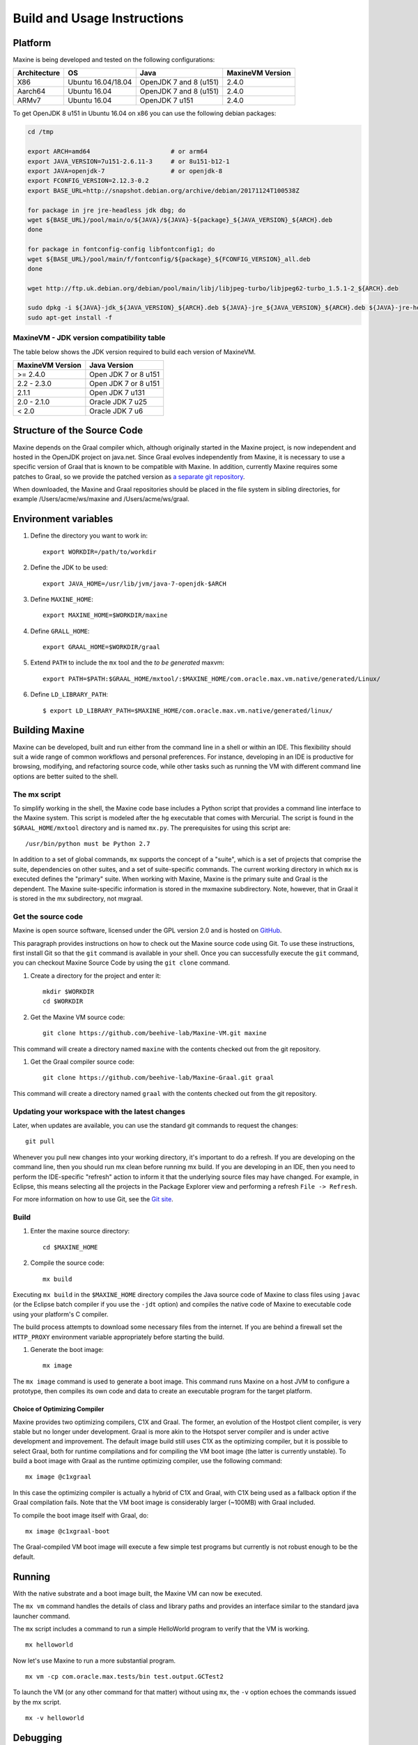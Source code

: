 Build and Usage Instructions
============================

.. _platform-label:

Platform
--------

Maxine is being developed and tested on the following configurations:

+----------------+----------------------+--------------------------+--------------------+
| Architecture   | OS                   | Java                     | MaxineVM Version   |
+================+======================+==========================+====================+
| X86            | Ubuntu 16.04/18.04   | OpenJDK 7 and 8 (u151)   | 2.4.0              |
+----------------+----------------------+--------------------------+--------------------+
| Aarch64        | Ubuntu 16.04         | OpenJDK 7 and 8 (u151)   | 2.4.0              |
+----------------+----------------------+--------------------------+--------------------+
| ARMv7          | Ubuntu 16.04         | OpenJDK 7 u151           | 2.4.0              |
+----------------+----------------------+--------------------------+--------------------+

To get OpenJDK 8 u151 in Ubuntu 16.04 on x86 you can use the following
debian packages:

.. code-block:: shell

    cd /tmp

    export ARCH=amd64                      # or arm64
    export JAVA_VERSION=7u151-2.6.11-3     # or 8u151-b12-1
    export JAVA=openjdk-7                  # or openjdk-8
    export FCONFIG_VERSION=2.12.3-0.2
    export BASE_URL=http://snapshot.debian.org/archive/debian/20171124T100538Z

    for package in jre jre-headless jdk dbg; do
    wget ${BASE_URL}/pool/main/o/${JAVA}/${JAVA}-${package}_${JAVA_VERSION}_${ARCH}.deb
    done

    for package in fontconfig-config libfontconfig1; do
    wget ${BASE_URL}/pool/main/f/fontconfig/${package}_${FCONFIG_VERSION}_all.deb
    done

    wget http://ftp.uk.debian.org/debian/pool/main/libj/libjpeg-turbo/libjpeg62-turbo_1.5.1-2_${ARCH}.deb

    sudo dpkg -i ${JAVA}-jdk_${JAVA_VERSION}_${ARCH}.deb ${JAVA}-jre_${JAVA_VERSION}_${ARCH}.deb ${JAVA}-jre-headless_${JAVA_VERSION}_${ARCH}.deb ${JAVA}-dbg_${JAVA_VERSION}_${ARCH}.deb libjpeg62-turbo_1.5.1-2_${ARCH}.deb fontconfig-config_${FCONFIG_VERSION}_all.deb libfontconfig1_${FCONFIG_VERSION}_all.deb
    sudo apt-get install -f

MaxineVM - JDK version compatibility table
~~~~~~~~~~~~~~~~~~~~~~~~~~~~~~~~~~~~~~~~~~

The table below shows the JDK version required to build each version of
MaxineVM.

+--------------------+------------------------+
| MaxineVM Version   | Java Version           |
+====================+========================+
| >= 2.4.0           | Open JDK 7 or 8 u151   |
+--------------------+------------------------+
| 2.2 - 2.3.0        | Open JDK 7 or 8 u151   |
+--------------------+------------------------+
| 2.1.1              | Open JDK 7 u131        |
+--------------------+------------------------+
| 2.0 - 2.1.0        | Oracle JDK 7 u25       |
+--------------------+------------------------+
| < 2.0              | Oracle JDK 7 u6        |
+--------------------+------------------------+

Structure of the Source Code
----------------------------

Maxine depends on the Graal compiler which, although originally started in the Maxine project, is now independent and hosted in the OpenJDK project on java.net.
Since Graal evolves independently from Maxine, it is necessary to use a specific version of Graal that is known to be compatible with Maxine.
In addition, currently Maxine requires some patches to Graal, so we provide the patched version as `a separate git
repository <https://github.com/beehive-lab/Maxine-Graal>`__.

When downloaded, the Maxine and Graal repositories should be placed in
the file system in sibling directories, for example
/Users/acme/ws/maxine and /Users/acme/ws/graal.

Environment variables
---------------------

#. Define the directory you want to work in:

   ::

       export WORKDIR=/path/to/workdir

#. Define the JDK to be used:

   ::

       export JAVA_HOME=/usr/lib/jvm/java-7-openjdk-$ARCH

#. Define ``MAXINE_HOME``:

   ::

       export MAXINE_HOME=$WORKDIR/maxine

#. Define ``GRALL_HOME``:

   ::

       export GRAAL_HOME=$WORKDIR/graal

#. Extend ``PATH`` to include the ``mx`` tool and the *to be generated*
   maxvm:

   ::

       export PATH=$PATH:$GRAAL_HOME/mxtool/:$MAXINE_HOME/com.oracle.max.vm.native/generated/Linux/

#. Define ``LD_LIBRARY_PATH``:

   ::

      $ export LD_LIBRARY_PATH=$MAXINE_HOME/com.oracle.max.vm.native/generated/linux/

Building Maxine
---------------

Maxine can be developed, built and run either from the command line in a shell or within an IDE.
This flexibility should suit a wide range of common workflows and personal preferences.
For instance, developing in an IDE is productive for browsing, modifying, and refactoring source code, while other tasks such as running the VM with different command line options are better suited to the shell.

The mx script
~~~~~~~~~~~~~

To simplify working in the shell, the Maxine code base includes a Python script that provides a command line interface to the Maxine system.
This script is modeled after the ``hg`` executable that comes with Mercurial.
The script is found in the ``$GRAAL_HOME/mxtool`` directory and is named ``mx.py``.
The prerequisites for using this script are:

::

    /usr/bin/python must be Python 2.7

In addition to a set of global commands, ``mx`` supports the concept of a "suite", which is a set of projects that comprise the suite, dependencies on other suites, and a set of suite-specific commands.
The current working directory in which ``mx`` is executed defines the "primary" suite.
When working with Maxine, Maxine is the primary suite and Graal is the dependent.
The Maxine suite-specific information is stored in the mxmaxine subdirectory.
Note, however, that in Graal it is stored in the mx subdirectory, not mxgraal.

Get the source code
~~~~~~~~~~~~~~~~~~~

Maxine is open source software, licensed under the GPL version 2.0 and is hosted on `GitHub <https://github.com/beehive-lab/Maxine-VM>`__.

This paragraph provides instructions on how to check out the Maxine source code using Git.
To use these instructions, first install Git so that the ``git`` command is available in your shell.
Once you can successfully execute the ``git`` command, you can checkout Maxine Source Code by using the ``git clone`` command.

#. Create a directory for the project and enter it:

   ::

       mkdir $WORKDIR
       cd $WORKDIR

#. Get the Maxine VM source code:

   ::

       git clone https://github.com/beehive-lab/Maxine-VM.git maxine

This command will create a directory named ``maxine`` with the contents checked out from the git repository.

#. Get the Graal compiler source code:

   ::

       git clone https://github.com/beehive-lab/Maxine-Graal.git graal

This command will create a directory named ``graal`` with the contents checked out from the git repository.

Updating your workspace with the latest changes
~~~~~~~~~~~~~~~~~~~~~~~~~~~~~~~~~~~~~~~~~~~~~~~

Later, when updates are available, you can use the standard git commands to request the changes:

::

    git pull

Whenever you pull new changes into your working directory, it's important to do a refresh.
If you are developing on the command line, then you should run mx clean before running mx build.
If you are developing in an IDE, then you need to perform the IDE-specific "refresh" action to inform it that the underlying source files may have changed.
For example, in Eclipse, this means selecting all the projects in the Package Explorer view and performing a refresh ``File -> Refresh``.

For more information on how to use Git, see the `Git site <https://git-scm.com/>`__.

Build
~~~~~

#. Enter the maxine source directory:

   ::

       cd $MAXINE_HOME

#. Compile the source code:

   ::

       mx build

Executing ``mx build`` in the ``$MAXINE_HOME`` directory compiles the Java source code of Maxine to class files using ``javac`` (or the Eclipse batch compiler if you use the ``-jdt`` option) and compiles the native code of Maxine to executable code using your platform's C compiler.

The build process attempts to download some necessary files from the internet.
If you are behind a firewall set the ``HTTP_PROXY`` environment variable appropriately before starting the build.

#. Generate the boot image:

   ::

       mx image

The ``mx image`` command is used to generate a boot image.
This command runs Maxine on a host JVM to configure a prototype, then compiles its own code and data to create an executable program for the target platform.

Choice of Optimizing Compiler
^^^^^^^^^^^^^^^^^^^^^^^^^^^^^

Maxine provides two optimizing compilers, C1X and Graal.
The former, an evolution of the Hostpot client compiler, is very stable but no longer under development.
Graal is more akin to the Hotspot server compiler and is under active development and improvement.
The default image build still uses C1X as the optimizing compiler, but it is possible to select Graal, both for runtime compilations and for compiling the VM boot image (the latter is currently unstable).
To build a boot image with Graal as the runtime optimizing compiler, use the following command:

::

    mx image @c1xgraal

In this case the optimizing compiler is actually a hybrid of C1X and Graal, with C1X being used as a fallback option if the Graal compilation fails.
Note that the VM boot image is considerably larger (~100MB) with Graal included.

To compile the boot image itself with Graal, do:

::

    mx image @c1xgraal-boot

The Graal-compiled VM boot image will execute a few simple test programs but currently is not robust enough to be the default.

Running
-------

With the native substrate and a boot image built, the Maxine VM can now be executed.

The ``mx vm`` command handles the details of class and library paths and provides an interface similar to the standard java launcher command.

The ``mx`` script includes a command to run a simple HelloWorld program to verify that the VM is working.

::

    mx helloworld

Now let's use Maxine to run a more substantial program.

::

    mx vm -cp com.oracle.max.tests/bin test.output.GCTest2

To launch the VM (or any other command for that matter) without using ``mx``, the ``-v`` option echoes the commands issued by the mx script.

::

    mx -v helloworld

Debugging
---------

Please see :doc:`Debugging <./Debugging>`.

Profiling
---------

Various profiling tools are available for the Java platform, with varying degrees of overhead.
Some tools require VM support and the Maxine VM includes two such tools.
The first is a simple sampling based profiler with minimal overhead that is provided in the standard VM image and enabled by the ``-Xprof`` command line option.
The second tool is the :doc:`Virtual Machine Level Analysis <./Virtual-Machine-Level-Analysis>` (VMA) system that works by instrumenting compiled code.
Using VMA requires a custom VM image to be built.

Sampling Profiler
~~~~~~~~~~~~~~~~~

Maxine includes a simple sampling-based profiler.
It is enabled with the ``-Xprof`` command line option.
The full syntax for the option is ``-Xprof:frequency=f,depth=d,dump=s,flat=t,sort=t,systhreads=t``, where everything after the ``-Xprof`` is optional.
The control arguments have the following interpretation:

-  **frequency=f**: Sets the frequency of the samples to ``f``
   milliseconds.
   The default is 10.
-  **depth=d**: Records the stacks of threads at sample points to a
   depth of ``d``.
   The default is 16.
-  **dump=s**: Dumps the accumulated stack traces every s seconds.
   The default is zero which results in the traces being output only at
   VM termination.
-  **sort=t**: Sorts the stack traces by thread and sample counts if t
   is true.
   The default value is true unless dump is non-zero, as the sorting
   incurs both CPU and allocation overhead.
   In unsorted mode the stack traces are output in an arbitrary order,
   each followed by the list of threads and sample counts for that
   trace.
   In sorted mode, the traces for each thread are output separately,
   with the traces ordered from highest to lowest sample count.
-  **flat=t**: If t is true, the output is sorted and, for each sample,
   only the method at the top of the stack is listed.
   Therefore, this option also implies ``depth=1``.
   The default value is ``true``.
-  **systhreads=t**: Include system (VM) threads in the analysis if
   ``t``
   is ``true``.
   The default is false.

If the ``=t`` in the truth-valued options is omitted, it is the same as ``t=true``.

The profiler is implemented as a separate thread that wakes up periodically, based on the given frequency (slightly randomized), stops all threads and records their stack traces.
Since threads only stop at safepoints there is some inevitable inaccuracy in the reported trace.
In particular, a hot method that contains no loops will not appear in the output.
However, the stack trace will likely show the closest caller that contains a loop (or a system call that will cause the thread to reach a safepoint).

The data is output using the Maxine log mechanism, so can be captured in a file by setting the ``MAXINE_LOG_FILE`` environment variable.
